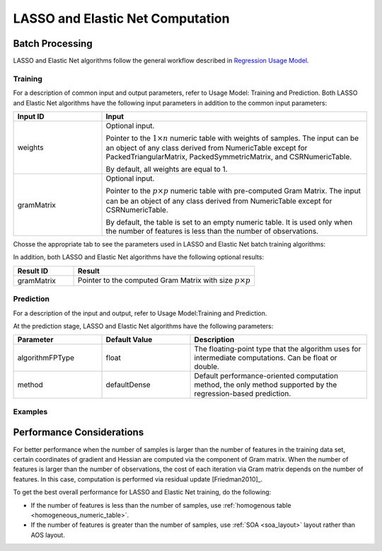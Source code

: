 .. ******************************************************************************
.. * Copyright 2014-2020 Intel Corporation
.. *
.. * Licensed under the Apache License, Version 2.0 (the "License");
.. * you may not use this file except in compliance with the License.
.. * You may obtain a copy of the License at
.. *
.. *     http://www.apache.org/licenses/LICENSE-2.0
.. *
.. * Unless required by applicable law or agreed to in writing, software
.. * distributed under the License is distributed on an "AS IS" BASIS,
.. * WITHOUT WARRANTIES OR CONDITIONS OF ANY KIND, either express or implied.
.. * See the License for the specific language governing permissions and
.. * limitations under the License.
.. *******************************************************************************/

LASSO and Elastic Net Computation
=================================

Batch Processing
****************

LASSO and Elastic Net algorithms follow the general workflow described in
`Regression Usage Model <https://software.intel.com/en-us/daal-programming-guide-usage-model-training-and-prediction>`_.

Training
--------

For a description of common input and output parameters, refer to Usage Model: Training and Prediction.
Both LASSO and Elastic Net algorithms have the following input parameters in addition to the common input parameters:

.. list-table::
   :widths: 25 75
   :header-rows: 1
   :align: left

   * - Input ID
     - Input
   * - weights
     - Optional input.

       Pointer to the :math:`1 \times n` numeric table with weights of samples. 
       The input can be an object of any class derived from NumericTable except for PackedTriangularMatrix,
       PackedSymmetricMatrix, and CSRNumericTable.

       By default, all weights are equal to 1.

   * - gramMatrix
     - Optional input.

       Pointer to the :math:`p \times p` numeric table with pre-computed Gram Matrix. 
       The input can be an object of any class derived from NumericTable except for CSRNumericTable.

       By default, the table is set to an empty numeric table. 
       It is used only when the number of features is less than the number of observations.

Chosse the appropriate tab to see the parameters used in LASSO and Elastic Net batch training algorithms:

.. tabs::

  .. group-tab:: LASSO

    .. list-table::
      :widths: 25 25 25
      :header-rows: 1
      :align: left

      * - Parameter
        - Default Value
        - Description
      * - algorithmFPType
        - float
        - The floating-point type that the algorithm uses for intermediate computations. Can be float or double.
      * - method
        - defaultDense 
        - The computation method used by the LASSO regression. The only training method supported so far is the default dense method.
      * - interceptFlag
        - True
        - A flag that indicates whether or not to compute
      * - lassoParameters 
        - Numeric table of size :math:`1 \times 1` that contains the default LASSO parameter equal to :math:`0.1`.
        - :math:`L_1` coefficients: :math:`\lambda_i`

          A numeric table of size :math:`1 \times k` (where :math:`k` is the number of dependent variables) or :math:`1 \times 1`. 
          The contents of the table depend on its size:

          - For the table of size :math:`1 \times k`, use the values of LASSO parameters :math:`\lambda_j` for :math:`j = 1, \ldots, k`.
          - For the table of size :math:`1 \times 1`, use the value of LASSO parameter for each dependant variable :math:`\lambda_1 = \ldots = \lambda_k`.
      
          This parameter can be an object of any class derived from NumericTable, except for PackedTriangularMatrix,
          PackedSymmetricMatrix, and CSRNumericTable.

      * - optimizationSolver
        - Coordinate Descent solver
        - Optimization procedure used at the training stage.
      * - optResultToCompute
        - 0
        - The 64-bit integer flag that specifies which extra characteristics of the LASSO regression to compute.

          Provide the following value to request a characteristic:

          - ``computeGramMatrix`` for Computation Gram matrix

      * - dataUseInComputation
        - doNotUse
        - A flag that indicates a permission to overwrite input data. 
          Provide the following value to restrict or allow modification of input data:

          - ``doNotUse`` – restricts modification
          - ``doUse`` – allows modification

  .. group-tab:: Elastic Net

    .. list-table::
      :widths: 25 25 25
      :header-rows: 1
      :align: left

      * - Parameter
        - Default Value
        - Description
      * - algorithmFPType
        - float
        - The floating-point type that the algorithm uses for intermediate computations. Can be float or double.
      * - method
        - defaultDense 
        - The computation method used by the Elastic Net regression. The only training method supported so far is the default dense method.
      * - interceptFlag
        - True
        - A flag that indicates whether or not to compute
      * - penaltyL1
        - Numeric table of size :math:`1 \times 1` that contains the default Elastic Net parameter equal to :math:`0.5`.
        - L1 regularization coefficient (penaltyL1 is :math:`\lambda_1` as described in :ref:`elastic_net`).

          The numeric table of size :math:`1 \times k` (where :math:`k` is the number of dependent variables) or :math:`1 \times 1`.
          The contents of the table depend on its size:

          - For the table of size :math:`1 \times k`, the values of the Elastic Net parameters :math:`\lambda_{1j}` for :math:`j = 1, \ldots, k`.
          - For the table of size :math:`1 \times 1`, the values of the Elastic Net parameter for each dependent veriable :math:`\lambda_{11} = \ldots = \lambda_{1k}`.

          This parameter can be an object of any class derived from NumericTable,
          except for PackedTriangularMatrix, PackedSymmetricMatrix, and CSRNumericTable.

      * - penaltyL2
        - Numeric table of size :math:`1 \times 1` that contains the default Elastic Net parameter equal to :math:`0.5`.
        - L2 regularization coefficient (penaltyL2 is :math:`\lambda_2` as described in :ref:`elastic_net`).

          The numeric table of size :math:`1 \times k` (where :math:`k` is the number of dependent variables) or :math:`1 \times 1`.
          The contents of the table depend on its size:

          - For the table of size :math:`1 \times k`, the values of the Elastic Net parameters :math:`\lambda_{2j}` for :math:`j = 1, \ldots, k`.
          - For the table of size :math:`1 \times 1`, the values of the Elastic Net parameter for each dependent veriable :math:`\lambda_{21} = \ldots = \lambda_{2k}`.

          This parameter can be an object of any class derived from NumericTable,
          except for PackedTriangularMatrix, PackedSymmetricMatrix, and CSRNumericTable.

      * - optimizationSolver
        - Coordinate Descent solver
        - Optimization procedure used at the training stage.
      * - optResultToCompute
        - 0
        - The 64-bit integer flag that specifies which extra characteristics of the Elastic Net regression to compute.

          Provide the following value to request a characteristic:

          - ``computeGramMatrix`` for computation of the Gram Matrix

      * - dataUseInComputation
        - doNotUse
        - A flag that indicates a permission to overwrite input data. 
          Provide the following value to restrict or allow modification of input data:

          - ``doNotUse`` – restricts modification
          - ``doUse`` – allows modification


    .. note::

      Common combinations of Elastic Net regularization parameters [Friedman2010]_ might be computed as shown below:

      - compromise between L1 (lasso penalty) and L2 (ridge-regression penalty) regularization:

        .. math::

          \text{alpha} = \frac{\text{penaltyL1}}{\text{penaltyL1} + \text{penaltyL2}}

      - control full regularization:

        .. math::

          \text{lambda} = \text{penaltyL1} + \text{penaltyL2}

In addition, both LASSO and Elastic Net algorithms have the following optional results:

.. list-table::
   :widths: 25 75
   :header-rows: 1
   :align: left

   * - Result ID
     - Result
   * - gramMatrix
     - Pointer to the computed Gram Matrix with size :math:`p \times p`

Prediction
----------

For a description of the input and output, refer to Usage Model:Training and Prediction.

At the prediction stage, LASSO and Elastic Net algorithms have the following parameters:

.. list-table::
   :widths: 25 25 50
   :header-rows: 1
   :align: left

   * - Parameter
     - Default Value
     - Description
   * - algorithmFPType
     - float
     - The floating-point type that the algorithm uses for intermediate computations. Can be float or double.
   * - method
     - defaultDense
     - Default performance-oriented computation method, the only method supported by the regression-based prediction.

Examples
--------

.. tabs::

  .. group-tab:: LASSO

     C++: :cpp_example:`lasso_regression/lasso_reg_dense_batch.cpp`

     Java*: :java_example:`lasso_regression/LassoRegDenseBatch.java`

  .. group-tab:: Elastic Net

     C++: :cpp_example:`elastic_net/elastic_net_dense_batch.cpp`

     Java*: :java_example:`elastic_net/ElasticNetDenseBatch.java`

.. Python*: lasso_regression_batch.py
.. Python*: elastic_net_batch.py

Performance Considerations
**************************

For better performance when the number of samples is larger than the
number of features in the training data set, certain coordinates of
gradient and Hessian are computed via the component of Gram matrix.
When the number of features is larger than the number of
observations, the cost of each iteration via Gram matrix depends on
the number of features. In this case, computation is performed via
residual update [Friedman2010]_.

To get the best overall performance for LASSO and Elastic Net training, do the following:

- If the number of features is less than the number of samples, use :ref:`homogenous table <homogeneous_numeric_table>`.
- If the number of features is greater than the number of samples, use :ref:`SOA <soa_layout>` layout rather than AOS layout.
